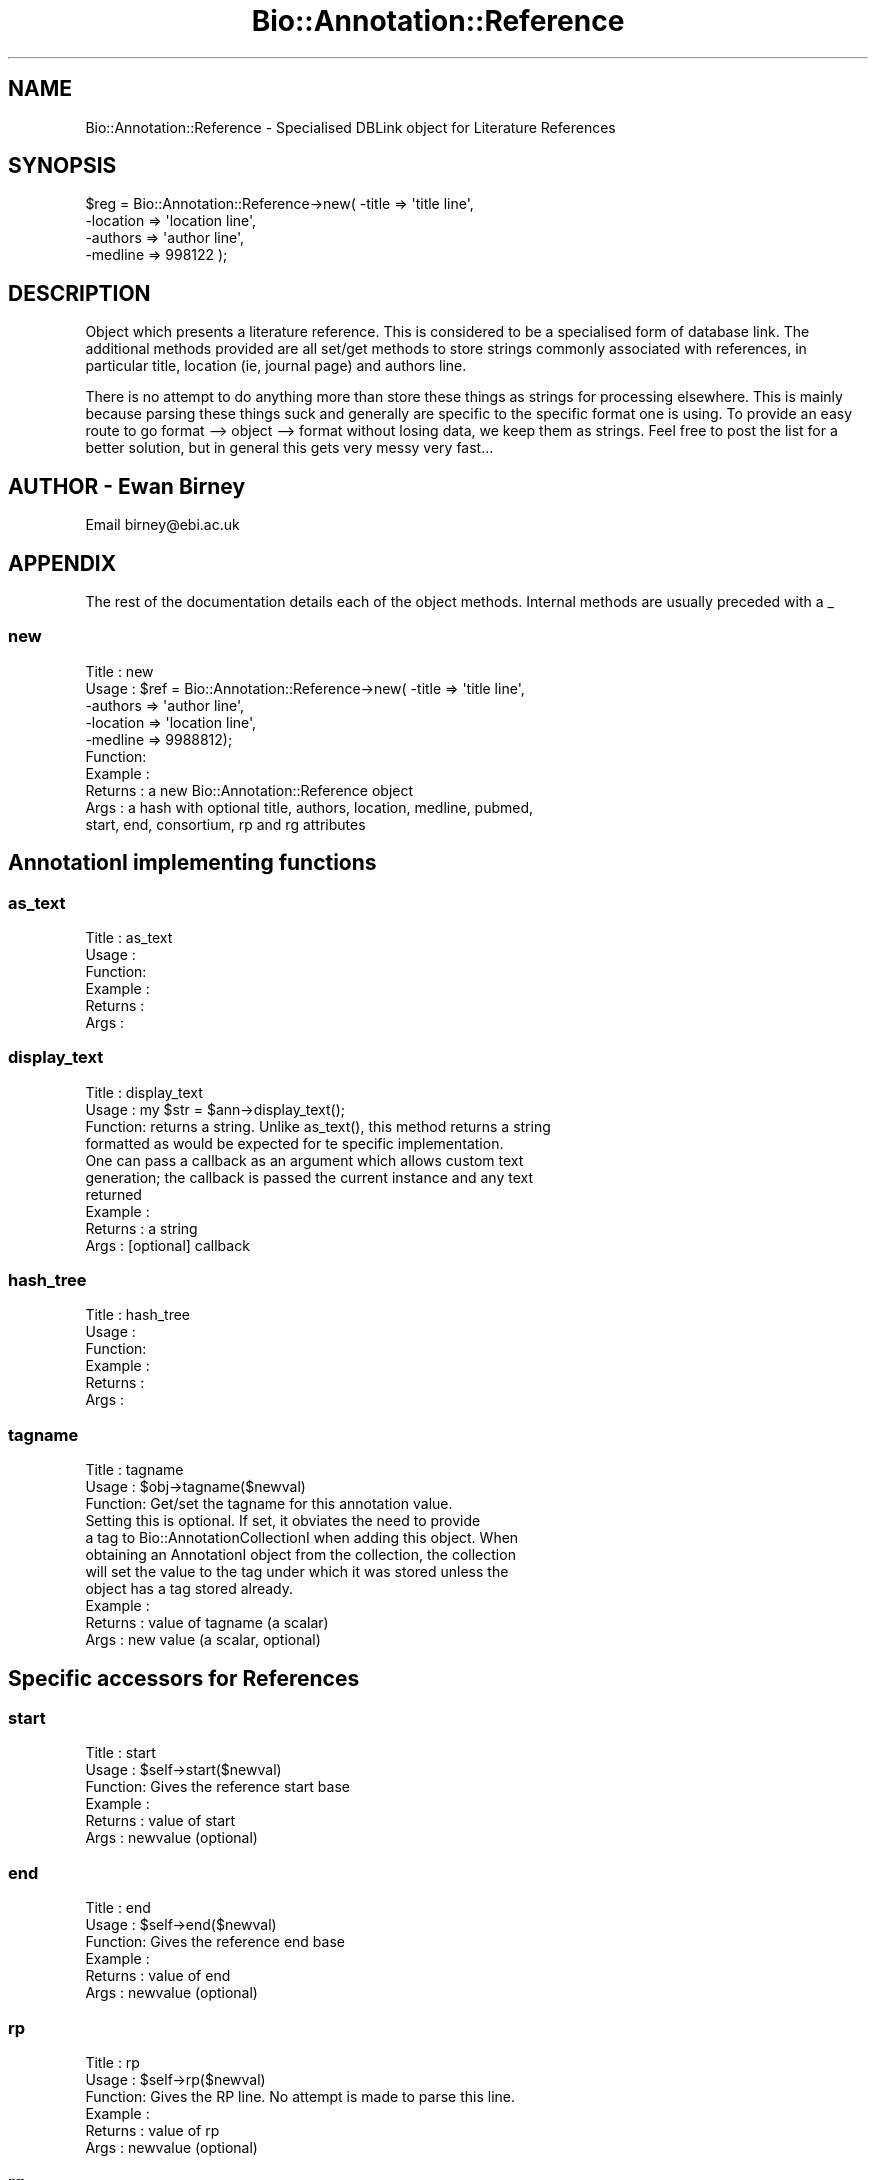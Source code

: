 .\" Automatically generated by Pod::Man 2.23 (Pod::Simple 3.14)
.\"
.\" Standard preamble:
.\" ========================================================================
.de Sp \" Vertical space (when we can't use .PP)
.if t .sp .5v
.if n .sp
..
.de Vb \" Begin verbatim text
.ft CW
.nf
.ne \\$1
..
.de Ve \" End verbatim text
.ft R
.fi
..
.\" Set up some character translations and predefined strings.  \*(-- will
.\" give an unbreakable dash, \*(PI will give pi, \*(L" will give a left
.\" double quote, and \*(R" will give a right double quote.  \*(C+ will
.\" give a nicer C++.  Capital omega is used to do unbreakable dashes and
.\" therefore won't be available.  \*(C` and \*(C' expand to `' in nroff,
.\" nothing in troff, for use with C<>.
.tr \(*W-
.ds C+ C\v'-.1v'\h'-1p'\s-2+\h'-1p'+\s0\v'.1v'\h'-1p'
.ie n \{\
.    ds -- \(*W-
.    ds PI pi
.    if (\n(.H=4u)&(1m=24u) .ds -- \(*W\h'-12u'\(*W\h'-12u'-\" diablo 10 pitch
.    if (\n(.H=4u)&(1m=20u) .ds -- \(*W\h'-12u'\(*W\h'-8u'-\"  diablo 12 pitch
.    ds L" ""
.    ds R" ""
.    ds C` ""
.    ds C' ""
'br\}
.el\{\
.    ds -- \|\(em\|
.    ds PI \(*p
.    ds L" ``
.    ds R" ''
'br\}
.\"
.\" Escape single quotes in literal strings from groff's Unicode transform.
.ie \n(.g .ds Aq \(aq
.el       .ds Aq '
.\"
.\" If the F register is turned on, we'll generate index entries on stderr for
.\" titles (.TH), headers (.SH), subsections (.SS), items (.Ip), and index
.\" entries marked with X<> in POD.  Of course, you'll have to process the
.\" output yourself in some meaningful fashion.
.ie \nF \{\
.    de IX
.    tm Index:\\$1\t\\n%\t"\\$2"
..
.    nr % 0
.    rr F
.\}
.el \{\
.    de IX
..
.\}
.\"
.\" Accent mark definitions (@(#)ms.acc 1.5 88/02/08 SMI; from UCB 4.2).
.\" Fear.  Run.  Save yourself.  No user-serviceable parts.
.    \" fudge factors for nroff and troff
.if n \{\
.    ds #H 0
.    ds #V .8m
.    ds #F .3m
.    ds #[ \f1
.    ds #] \fP
.\}
.if t \{\
.    ds #H ((1u-(\\\\n(.fu%2u))*.13m)
.    ds #V .6m
.    ds #F 0
.    ds #[ \&
.    ds #] \&
.\}
.    \" simple accents for nroff and troff
.if n \{\
.    ds ' \&
.    ds ` \&
.    ds ^ \&
.    ds , \&
.    ds ~ ~
.    ds /
.\}
.if t \{\
.    ds ' \\k:\h'-(\\n(.wu*8/10-\*(#H)'\'\h"|\\n:u"
.    ds ` \\k:\h'-(\\n(.wu*8/10-\*(#H)'\`\h'|\\n:u'
.    ds ^ \\k:\h'-(\\n(.wu*10/11-\*(#H)'^\h'|\\n:u'
.    ds , \\k:\h'-(\\n(.wu*8/10)',\h'|\\n:u'
.    ds ~ \\k:\h'-(\\n(.wu-\*(#H-.1m)'~\h'|\\n:u'
.    ds / \\k:\h'-(\\n(.wu*8/10-\*(#H)'\z\(sl\h'|\\n:u'
.\}
.    \" troff and (daisy-wheel) nroff accents
.ds : \\k:\h'-(\\n(.wu*8/10-\*(#H+.1m+\*(#F)'\v'-\*(#V'\z.\h'.2m+\*(#F'.\h'|\\n:u'\v'\*(#V'
.ds 8 \h'\*(#H'\(*b\h'-\*(#H'
.ds o \\k:\h'-(\\n(.wu+\w'\(de'u-\*(#H)/2u'\v'-.3n'\*(#[\z\(de\v'.3n'\h'|\\n:u'\*(#]
.ds d- \h'\*(#H'\(pd\h'-\w'~'u'\v'-.25m'\f2\(hy\fP\v'.25m'\h'-\*(#H'
.ds D- D\\k:\h'-\w'D'u'\v'-.11m'\z\(hy\v'.11m'\h'|\\n:u'
.ds th \*(#[\v'.3m'\s+1I\s-1\v'-.3m'\h'-(\w'I'u*2/3)'\s-1o\s+1\*(#]
.ds Th \*(#[\s+2I\s-2\h'-\w'I'u*3/5'\v'-.3m'o\v'.3m'\*(#]
.ds ae a\h'-(\w'a'u*4/10)'e
.ds Ae A\h'-(\w'A'u*4/10)'E
.    \" corrections for vroff
.if v .ds ~ \\k:\h'-(\\n(.wu*9/10-\*(#H)'\s-2\u~\d\s+2\h'|\\n:u'
.if v .ds ^ \\k:\h'-(\\n(.wu*10/11-\*(#H)'\v'-.4m'^\v'.4m'\h'|\\n:u'
.    \" for low resolution devices (crt and lpr)
.if \n(.H>23 .if \n(.V>19 \
\{\
.    ds : e
.    ds 8 ss
.    ds o a
.    ds d- d\h'-1'\(ga
.    ds D- D\h'-1'\(hy
.    ds th \o'bp'
.    ds Th \o'LP'
.    ds ae ae
.    ds Ae AE
.\}
.rm #[ #] #H #V #F C
.\" ========================================================================
.\"
.IX Title "Bio::Annotation::Reference 3"
.TH Bio::Annotation::Reference 3 "2014-08-22" "perl v5.12.4" "User Contributed Perl Documentation"
.\" For nroff, turn off justification.  Always turn off hyphenation; it makes
.\" way too many mistakes in technical documents.
.if n .ad l
.nh
.SH "NAME"
Bio::Annotation::Reference \- Specialised DBLink object for Literature References
.SH "SYNOPSIS"
.IX Header "SYNOPSIS"
.Vb 4
\&    $reg = Bio::Annotation::Reference\->new( \-title    => \*(Aqtitle line\*(Aq,
\&                                            \-location => \*(Aqlocation line\*(Aq,
\&                                            \-authors  => \*(Aqauthor line\*(Aq,
\&                                            \-medline  => 998122 );
.Ve
.SH "DESCRIPTION"
.IX Header "DESCRIPTION"
Object which presents a literature reference. This is considered to be
a specialised form of database link. The additional methods provided
are all set/get methods to store strings commonly associated with
references, in particular title, location (ie, journal page) and
authors line.
.PP
There is no attempt to do anything more than store these things as
strings for processing elsewhere. This is mainly because parsing these
things suck and generally are specific to the specific format one is
using. To provide an easy route to go format \-\-> object \-\-> format
without losing data, we keep them as strings. Feel free to post the
list for a better solution, but in general this gets very messy very
fast...
.SH "AUTHOR \- Ewan Birney"
.IX Header "AUTHOR - Ewan Birney"
Email birney@ebi.ac.uk
.SH "APPENDIX"
.IX Header "APPENDIX"
The rest of the documentation details each of the object
methods. Internal methods are usually preceded with a _
.SS "new"
.IX Subsection "new"
.Vb 10
\& Title   : new
\& Usage   : $ref = Bio::Annotation::Reference\->new( \-title => \*(Aqtitle line\*(Aq,
\&                           \-authors => \*(Aqauthor line\*(Aq,
\&                           \-location => \*(Aqlocation line\*(Aq,
\&                           \-medline => 9988812);
\& Function:
\& Example :
\& Returns : a new Bio::Annotation::Reference object
\& Args    : a hash with optional title, authors, location, medline, pubmed,
\&           start, end, consortium, rp and rg attributes
.Ve
.SH "AnnotationI implementing functions"
.IX Header "AnnotationI implementing functions"
.SS "as_text"
.IX Subsection "as_text"
.Vb 6
\& Title   : as_text
\& Usage   :
\& Function:
\& Example :
\& Returns :
\& Args    :
.Ve
.SS "display_text"
.IX Subsection "display_text"
.Vb 4
\& Title   : display_text
\& Usage   : my $str = $ann\->display_text();
\& Function: returns a string. Unlike as_text(), this method returns a string
\&           formatted as would be expected for te specific implementation.
\&
\&           One can pass a callback as an argument which allows custom text
\&           generation; the callback is passed the current instance and any text
\&           returned
\& Example :
\& Returns : a string
\& Args    : [optional] callback
.Ve
.SS "hash_tree"
.IX Subsection "hash_tree"
.Vb 6
\& Title   : hash_tree
\& Usage   :
\& Function:
\& Example :
\& Returns :
\& Args    :
.Ve
.SS "tagname"
.IX Subsection "tagname"
.Vb 3
\& Title   : tagname
\& Usage   : $obj\->tagname($newval)
\& Function: Get/set the tagname for this annotation value.
\&
\&           Setting this is optional. If set, it obviates the need to provide
\&           a tag to Bio::AnnotationCollectionI when adding this object. When
\&           obtaining an AnnotationI object from the collection, the collection
\&           will set the value to the tag under which it was stored unless the
\&           object has a tag stored already.
\& Example :
\& Returns : value of tagname (a scalar)
\& Args    : new value (a scalar, optional)
.Ve
.SH "Specific accessors for References"
.IX Header "Specific accessors for References"
.SS "start"
.IX Subsection "start"
.Vb 6
\& Title   : start
\& Usage   : $self\->start($newval)
\& Function: Gives the reference start base
\& Example :
\& Returns : value of start
\& Args    : newvalue (optional)
.Ve
.SS "end"
.IX Subsection "end"
.Vb 6
\& Title   : end
\& Usage   : $self\->end($newval)
\& Function: Gives the reference end base
\& Example :
\& Returns : value of end
\& Args    : newvalue (optional)
.Ve
.SS "rp"
.IX Subsection "rp"
.Vb 6
\& Title   : rp
\& Usage   : $self\->rp($newval)
\& Function: Gives the RP line. No attempt is made to parse this line.
\& Example :
\& Returns : value of rp
\& Args    : newvalue (optional)
.Ve
.SS "rg"
.IX Subsection "rg"
.Vb 6
\& Title   : rg
\& Usage   : $obj\->rg($newval)
\& Function: Gives the RG line. This is Swissprot/Uniprot specific, and
\&           if set will usually be identical to the authors attribute,
\&           but the swissprot manual does allow both RG and RA (author)
\&           to be present for the same reference.
\&
\& Example :
\& Returns : value of rg (a scalar)
\& Args    : on set, new value (a scalar or undef, optional)
.Ve
.SS "authors"
.IX Subsection "authors"
.Vb 6
\& Title   : authors
\& Usage   : $self\->authors($newval)
\& Function: Gives the author line. No attempt is made to parse the author line
\& Example :
\& Returns : value of authors
\& Args    : newvalue (optional)
.Ve
.SS "location"
.IX Subsection "location"
.Vb 6
\& Title   : location
\& Usage   : $self\->location($newval)
\& Function: Gives the location line. No attempt is made to parse the location line
\& Example :
\& Returns : value of location
\& Args    : newvalue (optional)
.Ve
.SS "title"
.IX Subsection "title"
.Vb 6
\& Title   : title
\& Usage   : $self\->title($newval)
\& Function: Gives the title line (if exists)
\& Example :
\& Returns : value of title
\& Args    : newvalue (optional)
.Ve
.SS "medline"
.IX Subsection "medline"
.Vb 6
\& Title   : medline
\& Usage   : $self\->medline($newval)
\& Function: Gives the medline number
\& Example :
\& Returns : value of medline
\& Args    : newvalue (optional)
.Ve
.SS "pubmed"
.IX Subsection "pubmed"
.Vb 7
\& Title   : pubmed
\& Usage   : $refobj\->pubmed($newval)
\& Function: Get/Set the PubMed number, if it is different from the MedLine
\&           number.
\& Example :
\& Returns : value of medline
\& Args    : newvalue (optional)
.Ve
.SS "database"
.IX Subsection "database"
.Vb 8
\& Title   : database
\& Usage   :
\& Function: Overrides DBLink database to be hard coded to \*(AqMEDLINE\*(Aq (or \*(AqPUBMED\*(Aq
\&           if only pubmed id has been supplied), unless the database has been
\&           set explicitely before.
\& Example :
\& Returns :
\& Args    :
.Ve
.SS "primary_id"
.IX Subsection "primary_id"
.Vb 7
\& Title   : primary_id
\& Usage   :
\& Function: Overrides DBLink primary_id to provide medline number, or pubmed
\&           number if only that has been defined
\& Example :
\& Returns :
\& Args    :
.Ve
.SS "optional_id"
.IX Subsection "optional_id"
.Vb 6
\& Title   : optional_id
\& Usage   :
\& Function: Overrides DBLink optional_id to provide the PubMed number.
\& Example :
\& Returns :
\& Args    :
.Ve
.SS "publisher"
.IX Subsection "publisher"
.Vb 6
\& Title   : publisher
\& Usage   : $self\->publisher($newval)
\& Function: Gives the publisher line. No attempt is made to parse the publisher line
\& Example :
\& Returns : value of publisher
\& Args    : newvalue (optional)
.Ve
.SS "editors"
.IX Subsection "editors"
.Vb 6
\& Title   : editors
\& Usage   : $self\->editors($newval)
\& Function: Gives the editors line. No attempt is made to parse the editors line
\& Example :
\& Returns : value of editors
\& Args    : newvalue (optional)
.Ve
.SS "encoded_ref"
.IX Subsection "encoded_ref"
.Vb 8
\& Title   : encoded_ref
\& Usage   : $self\->encoded_ref($newval)
\& Function: Gives the encoded_ref line. No attempt is made to parse the encoded_ref line
\&    (this is added for reading PDB records (REFN record), where this contains
\&     ISBN/ISSN/ASTM code)
\& Example :
\& Returns : value of encoded_ref
\& Args    : newvalue (optional)
.Ve
.SS "doi"
.IX Subsection "doi"
.Vb 5
\& Title   : doi
\& Usage   : $self\->doi($newval)
\& Function: Gives the DOI (Digital Object Identifier) from the International
\&           DOI Foundation (http://www.doi.org/), which can be used to resolve
\&                   URL links for the full\-text documents using:
\&
\&                   http://dx.doi.org/<doi>
\&
\& Example :
\& Returns : value of doi
\& Args    : newvalue (optional)
.Ve
.SS "consortium"
.IX Subsection "consortium"
.Vb 6
\& Title   : consortium
\& Usage   : $self\->consortium($newval)
\& Function: Gives the consortium line. No attempt is made to parse the consortium line
\& Example :
\& Returns : value of consortium
\& Args    : newvalue (optional)
.Ve
.SS "gb_reference"
.IX Subsection "gb_reference"
.Vb 11
\& Title   : gb_reference
\& Usage   : $obj\->gb_reference($newval)
\& Function: Gives the generic GenBank REFERENCE line. This is GenBank\-specific.
\&           If set, this includes everything on the reference line except
\&                   the REFERENCE tag and the reference count.  This is mainly a
\&                   fallback for the few instances when REFERENCE lines have unusual
\&                   additional information such as split sequence locations, feature
\&                   references, etc.  See Bug 2020 in Bugzilla for more information.
\& Example :
\& Returns : value of gb_reference (a scalar)
\& Args    : on set, new value (a scalar or undef, optional)
.Ve

